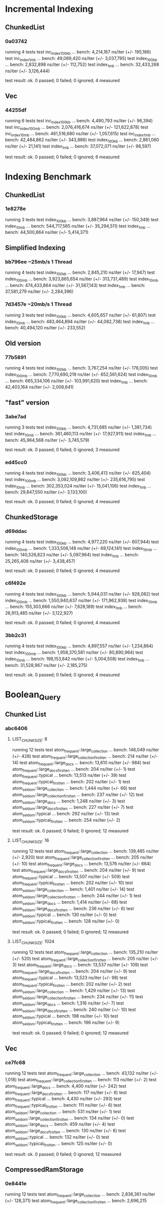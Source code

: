 * Incremental Indexing
** ChunkedList
*** 0a03742
running 4 tests
test inc_index_100kb ... bench:   4,214,167 ns/iter (+/- 195,186)
test inc_index_1mb   ... bench:  49,089,420 ns/iter (+/- 3,037,795)
test index_100kb     ... bench:   2,832,898 ns/iter (+/- 112,752)
test index_1mb       ... bench:  32,433,268 ns/iter (+/- 3,126,444)

test result: ok. 0 passed; 0 failed; 0 ignored; 4 measured
** Vec
*** 44255df
running 6 tests
test inc_index_100kb ... bench:   4,490,793 ns/iter (+/- 96,394)
test inc_index_100mb ... bench: 2,076,416,674 ns/iter (+/- 121,622,878)
test inc_index_10mb  ... bench: 461,516,680 ns/iter (+/- 1,057,615)
test inc_index_1mb   ... bench:  42,484,862 ns/iter (+/- 343,886)
test index_100kb     ... bench:   2,861,060 ns/iter (+/- 21,141)
test index_1mb       ... bench:  37,072,071 ns/iter (+/- 98,597)

test result: ok. 0 passed; 0 failed; 0 ignored; 6 measured

* Indexing Benchmark
** ChunkedList
*** 1e8278e 
running 3 tests
test index_100kb ... bench:   3,887,964 ns/iter (+/- 150,349)
test index_10mb  ... bench: 544,717,565 ns/iter (+/- 35,294,511)
test index_1mb   ... bench:  44,500,864 ns/iter (+/- 5,414,371)
** Simplified Indexing
*** bb796ee ~25mb/s 1 Thread
running 4 tests
test index_100kb ... bench:   2,845,210 ns/iter (+/- 17,947)
test index_100mb ... bench: 3,923,865,654 ns/iter (+/- 313,731,489)
test index_10mb  ... bench: 474,433,864 ns/iter (+/- 31,567,143)
test index_1mb   ... bench:  37,581,279 ns/iter (+/- 2,284,396)
*** 7d3457e ~20mb/s 1 Thread
running 3 tests
test index_100kb ... bench:   4,605,657 ns/iter (+/- 61,807)
test index_10mb  ... bench: 483,464,894 ns/iter (+/- 44,082,738)
test index_1mb   ... bench:  40,494,120 ns/iter (+/- 233,552)
** Old version
*** 77b5891
running 4 tests
test index_100kb ... bench:   3,767,254 ns/iter (+/- 178,005)
test index_100mb ... bench: 7,770,690,219 ns/iter (+/- 652,561,624)
test index_10mb  ... bench: 665,334,106 ns/iter (+/- 103,991,620)
test index_1mb   ... bench:  42,403,164 ns/iter (+/- 2,008,641)
** "fast" version
*** 3abe7ad
running 3 tests
test index_100kb ... bench:   4,731,685 ns/iter (+/- 1,381,734)
test index_10mb  ... bench: 361,460,113 ns/iter (+/- 17,927,911)
test index_1mb   ... bench:  45,964,568 ns/iter (+/- 3,745,579)

test result: ok. 0 passed; 0 failed; 0 ignored; 3 measured
*** ed45cc0
running 4 tests
test index_100kb ... bench:   3,406,413 ns/iter (+/- 625,404)
test index_100mb ... bench: 3,092,109,862 ns/iter (+/- 235,616,795)
test index_10mb  ... bench: 302,353,024 ns/iter (+/- 15,041,106)
test index_1mb   ... bench:  29,847,550 ns/iter (+/- 3,133,100)

test result: ok. 0 passed; 0 failed; 0 ignored; 4 measured
** ChunkedStorage
*** d69ddac
running 4 tests
test index_100kb ... bench:   4,977,220 ns/iter (+/- 607,944)
test index_100mb ... bench: 1,333,506,148 ns/iter (+/- 69,124,141)
test index_10mb  ... bench: 140,526,823 ns/iter (+/- 5,097,964)
test index_1mb   ... bench:  25,265,408 ns/iter (+/- 3,438,457)

test result: ok. 0 passed; 0 failed; 0 ignored; 4 measured
*** c6f492e
running 4 tests
test index_100kb ... bench:   5,944,031 ns/iter (+/- 928,082)
test index_100mb ... bench: 1,550,940,637 ns/iter (+/- 171,962,938)
test index_10mb  ... bench: 155,303,666 ns/iter (+/- 7,628,189)
test index_1mb   ... bench:  26,913,485 ns/iter (+/- 3,122,927)

test result: ok. 0 passed; 0 failed; 0 ignored; 4 measured

*** 3bb2c31
running 4 tests
test index_100kb ... bench:   4,897,557 ns/iter (+/- 1,234,864)
test index_100mb ... bench: 1,958,370,581 ns/iter (+/- 80,890,964)
test index_10mb  ... bench: 198,153,642 ns/iter (+/- 5,004,508)
test index_1mb   ... bench:  31,528,967 ns/iter (+/- 2,185,275)

test result: ok. 0 passed; 0 failed; 0 ignored; 4 measured


* Boolean_Query
** Chunked List
*** abc6406
**** LIST_CHUNKSIZE: 8
running 12 tests
test atom_frequent::large_collection           ... bench:     146,049 ns/iter (+/- 428)
test atom_frequent::large_collection_first_ten ... bench:         214 ns/iter (+/- 14)
test atom_frequent::large_docs                 ... bench:      13,610 ns/iter (+/- 984)
test atom_frequent::large_docs_first_ten       ... bench:         204 ns/iter (+/- 1)
test atom_frequent::typical                    ... bench:      13,513 ns/iter (+/- 39)
test atom_frequent::typical_first_ten          ... bench:         202 ns/iter (+/- 1)
test atom_seldom::large_collection             ... bench:       1,444 ns/iter (+/- 66)
test atom_seldom::large_collection_first_ten   ... bench:         237 ns/iter (+/- 12)
test atom_seldom::large_docs                   ... bench:       1,248 ns/iter (+/- 3)
test atom_seldom::large_docs_first_ten         ... bench:         227 ns/iter (+/- 7)
test atom_seldom::typical                      ... bench:         292 ns/iter (+/- 13)
test atom_seldom::typical_first_ten            ... bench:         254 ns/iter (+/- 2)

test result: ok. 0 passed; 0 failed; 0 ignored; 12 measured
**** LIST_CHUNKSIZE: 16
running 12 tests
test atom_frequent::large_collection           ... bench:     139,485 ns/iter (+/- 2,920)
test atom_frequent::large_collection_first_ten ... bench:         205 ns/iter (+/- 10)
test atom_frequent::large_docs                 ... bench:      13,576 ns/iter (+/- 664)
test atom_frequent::large_docs_first_ten       ... bench:         204 ns/iter (+/- 9)
test atom_frequent::typical                    ... bench:      13,507 ns/iter (+/- 509)
test atom_frequent::typical_first_ten          ... bench:         202 ns/iter (+/- 10)
test atom_seldom::large_collection             ... bench:       1,401 ns/iter (+/- 14)
test atom_seldom::large_collection_first_ten   ... bench:         244 ns/iter (+/- 1)
test atom_seldom::large_docs                   ... bench:       1,414 ns/iter (+/- 68)
test atom_seldom::large_docs_first_ten         ... bench:         236 ns/iter (+/- 6)
test atom_seldom::typical                      ... bench:         130 ns/iter (+/- 0)
test atom_seldom::typical_first_ten            ... bench:         128 ns/iter (+/- 0)

test result: ok. 0 passed; 0 failed; 0 ignored; 12 measured
**** LIST_CHUNKSIZE: 1024
running 12 tests
test atom_frequent::large_collection           ... bench:     135,210 ns/iter (+/- 520)
test atom_frequent::large_collection_first_ten ... bench:         205 ns/iter (+/- 3)
test atom_frequent::large_docs                 ... bench:      13,537 ns/iter (+/- 109)
test atom_frequent::large_docs_first_ten       ... bench:         204 ns/iter (+/- 9)
test atom_frequent::typical                    ... bench:      13,523 ns/iter (+/- 98)
test atom_frequent::typical_first_ten          ... bench:         202 ns/iter (+/- 2)
test atom_seldom::large_collection             ... bench:       1,429 ns/iter (+/- 13)
test atom_seldom::large_collection_first_ten   ... bench:         234 ns/iter (+/- 11)
test atom_seldom::large_docs                   ... bench:       1,316 ns/iter (+/- 7)
test atom_seldom::large_docs_first_ten         ... bench:         240 ns/iter (+/- 10)
test atom_seldom::typical                      ... bench:         198 ns/iter (+/- 10)
test atom_seldom::typical_first_ten            ... bench:         196 ns/iter (+/- 9)

test result: ok. 0 passed; 0 failed; 0 ignored; 12 measured

** Vec
*** ce7fc68
running 12 tests
test atom_frequent::large_collection           ... bench:      43,132 ns/iter (+/- 1,018)
test atom_frequent::large_collection_first_ten ... bench:         113 ns/iter (+/- 2)
test atom_frequent::large_docs                 ... bench:       4,400 ns/iter (+/- 242)
test atom_frequent::large_docs_first_ten       ... bench:         117 ns/iter (+/- 6)
test atom_frequent::typical                    ... bench:       4,430 ns/iter (+/- 293)
test atom_frequent::typical_first_ten          ... bench:         111 ns/iter (+/- 6)
test atom_seldom::large_collection             ... bench:         531 ns/iter (+/- 1)
test atom_seldom::large_collection_first_ten   ... bench:         134 ns/iter (+/- 0)
test atom_seldom::large_docs                   ... bench:         459 ns/iter (+/- 4)
test atom_seldom::large_docs_first_ten         ... bench:         130 ns/iter (+/- 6)
test atom_seldom::typical                      ... bench:         132 ns/iter (+/- 0)
test atom_seldom::typical_first_ten            ... bench:         125 ns/iter (+/- 0)

test result: ok. 0 passed; 0 failed; 0 ignored; 12 measured

** CompressedRamStorage
*** 0e8441e
running 12 tests
test atom_frequent::large_collection           ... bench:   2,836,361 ns/iter (+/- 128,371)
test atom_frequent::large_collection_first_ten ... bench:   2,696,215 ns/iter (+/- 16,535)
test atom_frequent::large_docs                 ... bench:   1,779,831 ns/iter (+/- 4,906)
test atom_frequent::large_docs_first_ten       ... bench:   1,775,284 ns/iter (+/- 2,831)
test atom_frequent::typical                    ... bench:     270,341 ns/iter (+/- 3,172)
test atom_frequent::typical_first_ten          ... bench:     265,721 ns/iter (+/- 12,556)
test atom_seldom::large_collection             ... bench:      11,731 ns/iter (+/- 56)
test atom_seldom::large_collection_first_ten   ... bench:      11,297 ns/iter (+/- 37)
test atom_seldom::large_docs                   ... bench:       9,976 ns/iter (+/- 623)
test atom_seldom::large_docs_first_ten         ... bench:       9,513 ns/iter (+/- 68)
test atom_seldom::typical                      ... bench:       1,326 ns/iter (+/- 8)
test atom_seldom::typical_first_ten            ... bench:       1,379 ns/iter (+/- 62)

test result: ok. 0 passed; 0 failed; 0 ignored; 12 measured
** ChunkedStorage
*** d69ddac
running 12 tests
test atom_frequent::large_collection           ... bench:  16,829,410 ns/iter (+/- 2,209,153)
test atom_frequent::large_collection_first_ten ... bench:  16,853,381 ns/iter (+/- 1,515,223)
test atom_frequent::typical                    ... bench:     381,276 ns/iter (+/- 24,567)
test atom_frequent::typical_first_ten          ... bench:     395,656 ns/iter (+/- 29,714)
test atom_seldom::large_collection             ... bench:      10,687 ns/iter (+/- 700)
test atom_seldom::large_collection_first_ten   ... bench:       9,901 ns/iter (+/- 382)
test atom_seldom::typical                      ... bench:       1,137 ns/iter (+/- 13)
test atom_seldom::typical_first_ten            ... bench:       1,165 ns/iter (+/- 70)

test result: ok. 0 passed; 0 failed; 0 ignored; 12 measured
//Note to self. Removed large_docs because currently not working
*** c6f492e
running 12 tests
test atom_frequent::large_collection           ... bench:   2,902,003 ns/iter (+/- 82,919)
test atom_frequent::large_collection_first_ten ... bench:   2,851,847 ns/iter (+/- 17,516)
test atom_frequent::typical                    ... bench:     290,777 ns/iter (+/- 15,491)
test atom_frequent::typical_first_ten          ... bench:     285,587 ns/iter (+/- 13,727)
test atom_seldom::large_collection             ... bench:      11,292 ns/iter (+/- 664)
test atom_seldom::large_collection_first_ten   ... bench:      10,761 ns/iter (+/- 98)
test atom_seldom::typical                      ... bench:       1,763 ns/iter (+/- 104)
test atom_seldom::typical_first_ten            ... bench:       1,725 ns/iter (+/- 13)

test result: ok. 0 passed; 0 failed; 0 ignored; 12 measured
//Note to self. Removed large_docs because currently not working

*** 3bb2c31
running 12 tests
test atom_frequent::large_collection           ... bench:   6,533,096 ns/iter (+/- 431,718)
test atom_frequent::large_collection_first_ten ... bench:   6,397,006 ns/iter (+/- 115,997)
test atom_frequent::typical                    ... bench:     668,582 ns/iter (+/- 2,887)
test atom_frequent::typical_first_ten          ... bench:     664,420 ns/iter (+/- 2,410)
test atom_seldom::large_collection             ... bench:      17,992 ns/iter (+/- 973)
test atom_seldom::large_collection_first_ten   ... bench:      17,531 ns/iter (+/- 850)
test atom_seldom::typical                      ... bench:         999 ns/iter (+/- 43)
test atom_seldom::typical_first_ten            ... bench:       1,015 ns/iter (+/- 49)

test result: ok. 0 passed; 0 failed; 0 ignored; 12 measured
*** 416578e
running 12 tests
test atom_frequent::large_collection           ... bench:   6,475,047 ns/iter (+/- 305,035)
test atom_frequent::large_collection_first_ten ... bench:   6,389,854 ns/iter (+/- 199,886)
test atom_frequent::typical                    ... bench:     665,949 ns/iter (+/- 2,694)
test atom_frequent::typical_first_ten          ... bench:     661,702 ns/iter (+/- 2,420)
test atom_seldom::large_collection             ... bench:      24,583 ns/iter (+/- 57)
test atom_seldom::large_collection_first_ten   ... bench:      25,192 ns/iter (+/- 1,512)
test atom_seldom::typical                      ... bench:       1,729 ns/iter (+/- 36)
test atom_seldom::typical_first_ten            ... bench:       1,713 ns/iter (+/- 97)

test result: ok. 0 passed; 0 failed; 0 ignored; 12 measured
* New Boolean_Query
** bbd0754
running 42 tests
test and_frequent_frequent::large_collection           ... bench:  12,331,892 ns/iter (+/- 1,817,286)
test and_frequent_frequent::large_collection_first_ten ... bench:  12,173,677 ns/iter (+/- 477,568)
test and_frequent_frequent::large_documents_collection ... bench:   8,996,748 ns/iter (+/- 338,867)
test and_frequent_frequent::large_documents_first_ten  ... bench:   8,796,308 ns/iter (+/- 314,049)
test and_frequent_frequent::typical                    ... bench:   1,274,830 ns/iter (+/- 48,450)
test and_frequent_frequent::typical_first_ten          ... bench:   1,252,974 ns/iter (+/- 49,964)
test and_frequent_seldom::large_collection             ... bench:   7,258,424 ns/iter (+/- 1,265,403)
test and_frequent_seldom::large_collection_first_ten   ... bench:   7,187,911 ns/iter (+/- 1,178,599)
test and_frequent_seldom::large_documents_collection   ... bench:   4,806,007 ns/iter (+/- 145,416)
test and_frequent_seldom::large_documents_first_ten    ... bench:   4,820,310 ns/iter (+/- 195,086)
test and_frequent_seldom::typical                      ... bench:     677,991 ns/iter (+/- 22,846)
test and_frequent_seldom::typical_first_ten            ... bench:     663,491 ns/iter (+/- 17,449)
test and_seldom_seldom::large_collection               ... bench:      35,985 ns/iter (+/- 1,893)
test and_seldom_seldom::large_collection_first_ten     ... bench:      35,599 ns/iter (+/- 1,195)
test and_seldom_seldom::large_documents_collection     ... bench:      47,694 ns/iter (+/- 1,938)
test and_seldom_seldom::large_documents_first_ten      ... bench:      47,372 ns/iter (+/- 866)
test and_seldom_seldom::typical                        ... bench:       3,521 ns/iter (+/- 233)
test and_seldom_seldom::typical_first_ten              ... bench:       3,503 ns/iter (+/- 55)
test atom_frequent::large_collection                   ... bench:   6,372,295 ns/iter (+/- 312,688)
test atom_frequent::large_collection_first_ten         ... bench:   6,391,588 ns/iter (+/- 326,134)
test atom_frequent::large_documents_collection         ... bench:   4,806,137 ns/iter (+/- 111,404)
test atom_frequent::large_documents_first_ten          ... bench:   4,809,719 ns/iter (+/- 239,437)
test atom_frequent::typical                            ... bench:     666,699 ns/iter (+/- 33,249)
test atom_frequent::typical_first_ten                  ... bench:     661,243 ns/iter (+/- 28,657)
test atom_seldom::large_collection                     ... bench:      17,412 ns/iter (+/- 1,027)
test atom_seldom::large_collection_first_ten           ... bench:      17,054 ns/iter (+/- 686)
test atom_seldom::large_documents_collection           ... bench:      21,507 ns/iter (+/- 588)
test atom_seldom::large_documents_first_ten            ... bench:      21,208 ns/iter (+/- 583)
test atom_seldom::typical                              ... bench:       1,929 ns/iter (+/- 76)
test atom_seldom::typical_first_ten                    ... bench:       1,947 ns/iter (+/- 60)
test in_order_frequent::large_collection               ... bench:  19,360,593 ns/iter (+/- 885,414)
test in_order_frequent::large_collection_first_ten     ... bench:  19,187,484 ns/iter (+/- 1,209,049)
test in_order_frequent::large_documents_collection     ... bench:  13,949,463 ns/iter (+/- 696,489)
test in_order_frequent::large_documents_first_ten      ... bench:  13,423,019 ns/iter (+/- 682,585)
test in_order_frequent::typical                        ... bench:   2,011,313 ns/iter (+/- 125,012)
test in_order_frequent::typical_first_ten              ... bench:   1,983,147 ns/iter (+/- 61,249)
test in_order_seldom::large_collection                 ... bench:      67,338 ns/iter (+/- 1,206)
test in_order_seldom::large_collection_first_ten       ... bench:      67,267 ns/iter (+/- 979)
test in_order_seldom::large_documents_collection       ... bench:      85,661 ns/iter (+/- 1,201)
test in_order_seldom::large_documents_first_ten        ... bench:      75,535 ns/iter (+/- 2,708)
test in_order_seldom::typical                          ... bench:       5,570 ns/iter (+/- 346)
test in_order_seldom::typical_first_ten                ... bench:       5,410 ns/iter (+/- 265)

test result: ok. 0 passed; 0 failed; 0 ignored; 42 measured

** efbaf37
running 42 tests
test and_frequent_frequent::large_collection           ... bench:  68,280,509 ns/iter (+/- 959,499)
test and_frequent_frequent::large_collection_first_ten ... bench:      41,535 ns/iter (+/- 417)
test and_frequent_frequent::large_documents_collection ... bench:  12,017,544 ns/iter (+/- 11,426)
test and_frequent_frequent::large_documents_first_ten  ... bench:     119,682 ns/iter (+/- 290)
test and_frequent_frequent::typical                    ... bench:   7,086,169 ns/iter (+/- 121,023)
test and_frequent_frequent::typical_first_ten          ... bench:      40,457 ns/iter (+/- 1,868)
test and_frequent_seldom::large_collection             ... bench:     620,392 ns/iter (+/- 39,776)
test and_frequent_seldom::large_collection_first_ten   ... bench:      64,947 ns/iter (+/- 3,421)
test and_frequent_seldom::large_documents_collection   ... bench:     874,826 ns/iter (+/- 45,903)
test and_frequent_seldom::large_documents_first_ten    ... bench:      98,641 ns/iter (+/- 5,813)
test and_frequent_seldom::typical                      ... bench:     109,744 ns/iter (+/- 7,101)
test and_frequent_seldom::typical_first_ten            ... bench:      77,020 ns/iter (+/- 3,818)
test and_seldom_seldom::large_collection               ... bench:     908,118 ns/iter (+/- 32,970)
test and_seldom_seldom::large_collection_first_ten     ... bench:     897,672 ns/iter (+/- 45,134)
test and_seldom_seldom::large_documents_collection     ... bench:     773,177 ns/iter (+/- 36,202)
test and_seldom_seldom::large_documents_first_ten      ... bench:     787,246 ns/iter (+/- 41,182)
test and_seldom_seldom::typical                        ... bench:      17,161 ns/iter (+/- 793)
test and_seldom_seldom::typical_first_ten              ... bench:      16,912 ns/iter (+/- 880)
test atom_frequent::large_collection                   ... bench:   6,067,820 ns/iter (+/- 340,712)
test atom_frequent::large_collection_first_ten         ... bench:       6,213 ns/iter (+/- 254)
test atom_frequent::large_documents_collection         ... bench:   4,679,663 ns/iter (+/- 217,801)
test atom_frequent::large_documents_first_ten          ... bench:      49,879 ns/iter (+/- 2,572)
test atom_frequent::typical                            ... bench:     632,035 ns/iter (+/- 24,198)
test atom_frequent::typical_first_ten                  ... bench:       6,382 ns/iter (+/- 14)
test atom_seldom::large_collection                     ... bench:      15,320 ns/iter (+/- 66)
test atom_seldom::large_collection_first_ten           ... bench:       2,023 ns/iter (+/- 105)
test atom_seldom::large_documents_collection           ... bench:      13,874 ns/iter (+/- 457)
test atom_seldom::large_documents_first_ten            ... bench:       1,950 ns/iter (+/- 74)
test atom_seldom::typical                              ... bench:       1,906 ns/iter (+/- 97)
test atom_seldom::typical_first_ten                    ... bench:       1,130 ns/iter (+/- 60)
test in_order_frequent::large_collection               ... bench:  73,648,675 ns/iter (+/- 2,907,607)
test in_order_frequent::large_collection_first_ten     ... bench:  65,534,777 ns/iter (+/- 2,181,449)
test in_order_frequent::large_documents_collection     ... bench:  17,588,323 ns/iter (+/- 833,329)
test in_order_frequent::large_documents_first_ten      ... bench:  16,196,271 ns/iter (+/- 734,515)
test in_order_frequent::typical                        ... bench:   7,553,448 ns/iter (+/- 470,796)
test in_order_frequent::typical_first_ten              ... bench:   7,567,725 ns/iter (+/- 452,532)
test in_order_seldom::large_collection                 ... bench:     903,870 ns/iter (+/- 20,888)
test in_order_seldom::large_collection_first_ten       ... bench:     946,989 ns/iter (+/- 61,595)
test in_order_seldom::large_documents_collection       ... bench:     831,883 ns/iter (+/- 45,327)
test in_order_seldom::large_documents_first_ten        ... bench:     788,305 ns/iter (+/- 18,036)
test in_order_seldom::typical                          ... bench:      11,462 ns/iter (+/- 245)
test in_order_seldom::typical_first_ten                ... bench:      11,517 ns/iter (+/- 202)

test result: ok. 0 passed; 0 failed; 0 ignored; 42 measured

